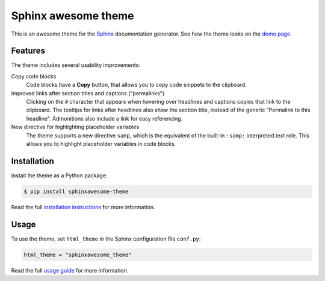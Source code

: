 ====================
Sphinx awesome theme
====================

.. image:: https://img.shields.io/pypi/l/sphinxawesome-theme?color=blue&style=for-the-badge
   :target: https://opensource.org/licenses/MIT
   :alt: MIT license

.. image:: https://img.shields.io/pypi/v/sphinxawesome-theme?style=for-the-badge
   :target: https://pypi.org/project/sphinxawesome-theme
   :alt: PyPI package version number

.. image:: https://img.shields.io/netlify/e6d20a5c-b49e-4ebc-80f6-59fde8f24e22?style=for-the-badge
   :target: https://sphinxawesome.xyz
   :alt: Netlify Status

This is an awesome theme for the `Sphinx
<http://www.sphinx-doc.org/en/master/>`_ documentation generator. See how the theme
looks on the `demo page <https://sphinxawesome.xyz>`_.


--------
Features
--------

The theme includes several usability improvements:

.. features-start

Copy code blocks
    Code blocks have a **Copy** button, that allows you to copy code snippets to the
    clipboard.

Improved links after section titles and captions ("permalinks")
    Clicking on the ``#`` character that appears when hovering over headlines and
    captions copies that link to the clipboard. The tooltips for links after headlines
    also show the section title, instead of the generic "Permalink to this headline".
    Admonitions also include a link for easy referencing.

New directive for highlighting placeholder variables
    The theme supports a new directive ``samp``, which is the equivalent of the
    built-in ``:samp:`` interpreted text role. This allows you to highlight placeholder
    variables in code blocks.

.. features-end

------------
Installation
------------

Install the theme as a Python package:

.. install-start

.. code:: console

   $ pip install sphinxawesome-theme

.. install-end

Read the full `installation instructions
<https://sphinxawesome.xyz/docs/install.html#how-to-install-the-theme>`_ for more
information.

-----
Usage
-----

.. use-start

To use the theme, set ``html_theme`` in the Sphinx configuration file
``conf.py``:

.. code:: python

   html_theme = "sphinxawesome_theme"

.. use-end

Read the full `usage guide
<https://sphinxawesome.xyz/docs/use.html#how-to-use-the-theme>`_ for more information.

